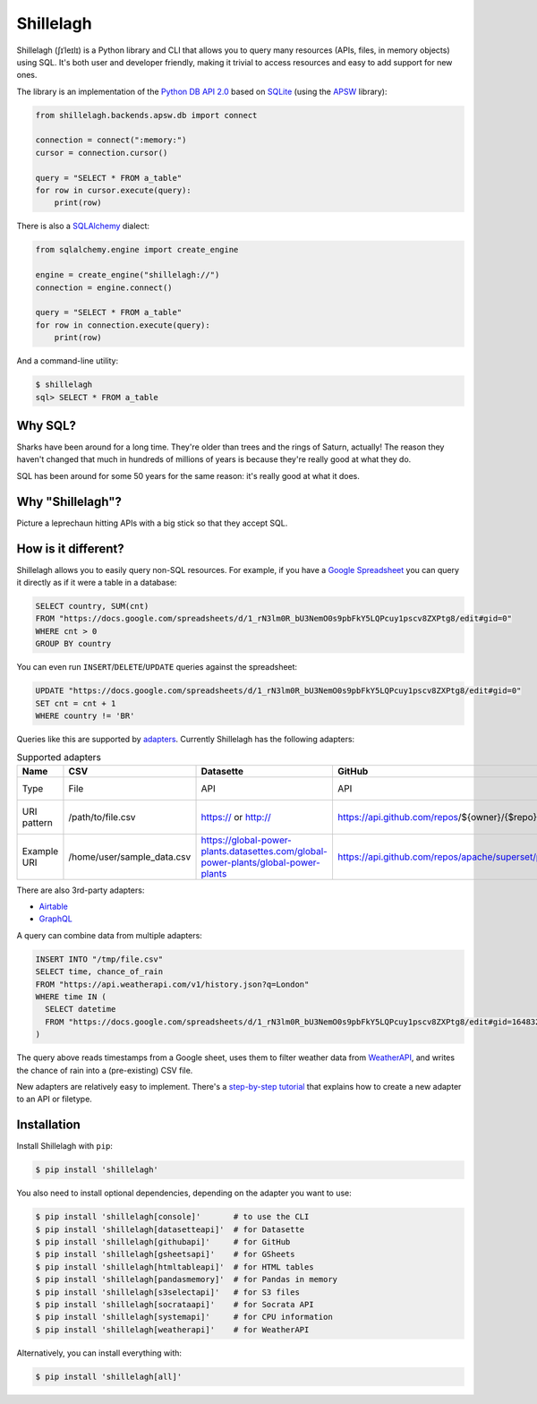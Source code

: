 ==========
Shillelagh
==========

.. image:: https://coveralls.io/repos/github/betodealmeida/shillelagh/badge.svg?branch=master
   :target: https://coveralls.io/github/betodealmeida/shillelagh?branch=master
.. image:: https://readthedocs.org/projects/shillelagh/badge/?version=latest
   :target: https://shillelagh.readthedocs.io/en/latest/?badge=latest
   :alt: Documentation Status
.. image:: https://badge.fury.io/py/shillelagh.svg
   :target: https://badge.fury.io/py/shillelagh
.. image:: https://img.shields.io/pypi/pyversions/shillelagh
   :alt: PyPI - Python Version

Shillelagh (ʃɪˈleɪlɪ) is a Python library and CLI that allows you to query many resources (APIs, files, in memory objects) using SQL. It's both user and developer friendly, making it trivial to access resources and easy to add support for new ones.

The library is an implementation of the `Python DB API 2.0 <https://www.python.org/dev/peps/pep-0249/>`_ based on `SQLite <https://sqlite.org/index.html>`_ (using the `APSW <https://rogerbinns.github.io/apsw/>`_ library):

.. code-block:: python

    from shillelagh.backends.apsw.db import connect

    connection = connect(":memory:")
    cursor = connection.cursor()

    query = "SELECT * FROM a_table"
    for row in cursor.execute(query):
        print(row)

There is also a `SQLAlchemy <https://www.sqlalchemy.org/>`_ dialect:

.. code-block:: python

    from sqlalchemy.engine import create_engine

    engine = create_engine("shillelagh://")
    connection = engine.connect()

    query = "SELECT * FROM a_table"
    for row in connection.execute(query):
        print(row)

And a command-line utility:

.. code-block:: bash

    $ shillelagh
    sql> SELECT * FROM a_table

Why SQL?
========

Sharks have been around for a long time. They're older than trees and the rings of Saturn, actually! The reason they haven't changed that much in hundreds of millions of years is because they're really good at what they do.

SQL has been around for some 50 years for the same reason: it's really good at what it does.

Why "Shillelagh"?
=================

Picture a leprechaun hitting APIs with a big stick so that they accept SQL.

How is it different?
====================

Shillelagh allows you to easily query non-SQL resources. For example, if you have a `Google Spreadsheet <https://docs.google.com/spreadsheets/d/1_rN3lm0R_bU3NemO0s9pbFkY5LQPcuy1pscv8ZXPtg8/edit#gid=0>`_ you can query it directly as if it were a table in a database:

.. code-block:: sql

    SELECT country, SUM(cnt)
    FROM "https://docs.google.com/spreadsheets/d/1_rN3lm0R_bU3NemO0s9pbFkY5LQPcuy1pscv8ZXPtg8/edit#gid=0"
    WHERE cnt > 0
    GROUP BY country

You can even run ``INSERT``/``DELETE``/``UPDATE`` queries against the spreadsheet:

.. code-block:: sql

    UPDATE "https://docs.google.com/spreadsheets/d/1_rN3lm0R_bU3NemO0s9pbFkY5LQPcuy1pscv8ZXPtg8/edit#gid=0"
    SET cnt = cnt + 1
    WHERE country != 'BR'

Queries like this are supported by `adapters <https://shillelagh.readthedocs.io/en/latest/adapters.html>`_. Currently Shillelagh has the following adapters:

.. list-table:: Supported adapters
   :widths: auto
   :header-rows: 1

   * - Name
     - CSV
     - Datasette
     - GitHub
     - GSheets
     - HTML table
     - Pandas
     - S3
     - Socrata
     - System
     - WeatherAPI
   * - Type
     - File
     - API
     - API
     - API
     - API
     - In memory dataframes
     - API
     - API
     - API
     - API
   * - URI pattern
     - /path/to/file.csv
     - https:// or http:// 
     - https://api.github.com/repos/${owner}/{$repo}/pulls
     - https://docs.google.com/spreadsheets/d/${id}/edit#gid=${sheet_id}
     - https:// or http://  
     - Any variable name
     - s3://bucket/path/to/file   
     - https://${domain}/resource/${dataset-id}.json
     - system://${resource}
     - https://api.weatherapi.com/v1/history.json?key=${key}&q=${location}
   * - Example URI
     - /home/user/sample_data.csv
     - https://global-power-plants.datasettes.com/global-power-plants/global-power-plants
     - https://api.github.com/repos/apache/superset/pulls
     - https://docs.google.com/spreadsheets/d/1LcWZMsdCl92g7nA-D6qGRqg1T5TiHyuKJUY1u9XAnsk/edit#gid=0
     - https://en.wikipedia.org/wiki/List_of_countries_and_dependencies_by_population
     - my_df
     - s3://shillelagh/sample_data.csv
     - https://data.cdc.gov/resource/unsk-b7fc.json
     - system://cpu?interval=2
     - https://api.weatherapi.com/v1/history.json?key=XXX&q=London

There are also 3rd-party adapters:

- `Airtable <https://github.com/cancan101/airtable-db-api>`_
- `GraphQL <https://github.com/cancan101/graphql-db-api>`_

A query can combine data from multiple adapters:

.. code-block:: sql

    INSERT INTO "/tmp/file.csv"
    SELECT time, chance_of_rain
    FROM "https://api.weatherapi.com/v1/history.json?q=London"
    WHERE time IN (
      SELECT datetime
      FROM "https://docs.google.com/spreadsheets/d/1_rN3lm0R_bU3NemO0s9pbFkY5LQPcuy1pscv8ZXPtg8/edit#gid=1648320094"
    )

The query above reads timestamps from a Google sheet, uses them to filter weather data from `WeatherAPI <https://www.weatherapi.com/>`_, and writes the chance of rain into a (pre-existing) CSV file.

New adapters are relatively easy to implement. There's a `step-by-step tutorial <https://shillelagh.readthedocs.io/en/latest/development.html>`_ that explains how to create a new adapter to an API or filetype.

Installation
============

Install Shillelagh with ``pip``:

.. code-block:: bash

    $ pip install 'shillelagh'

You also need to install optional dependencies, depending on the adapter you want to use:

.. code-block:: bash

    $ pip install 'shillelagh[console]'       # to use the CLI
    $ pip install 'shillelagh[datasetteapi]'  # for Datasette
    $ pip install 'shillelagh[githubapi]'     # for GitHub
    $ pip install 'shillelagh[gsheetsapi]'    # for GSheets
    $ pip install 'shillelagh[htmltableapi]'  # for HTML tables 
    $ pip install 'shillelagh[pandasmemory]'  # for Pandas in memory
    $ pip install 'shillelagh[s3selectapi]'   # for S3 files
    $ pip install 'shillelagh[socrataapi]'    # for Socrata API
    $ pip install 'shillelagh[systemapi]'     # for CPU information
    $ pip install 'shillelagh[weatherapi]'    # for WeatherAPI

Alternatively, you can install everything with:

.. code-block:: bash

    $ pip install 'shillelagh[all]'
